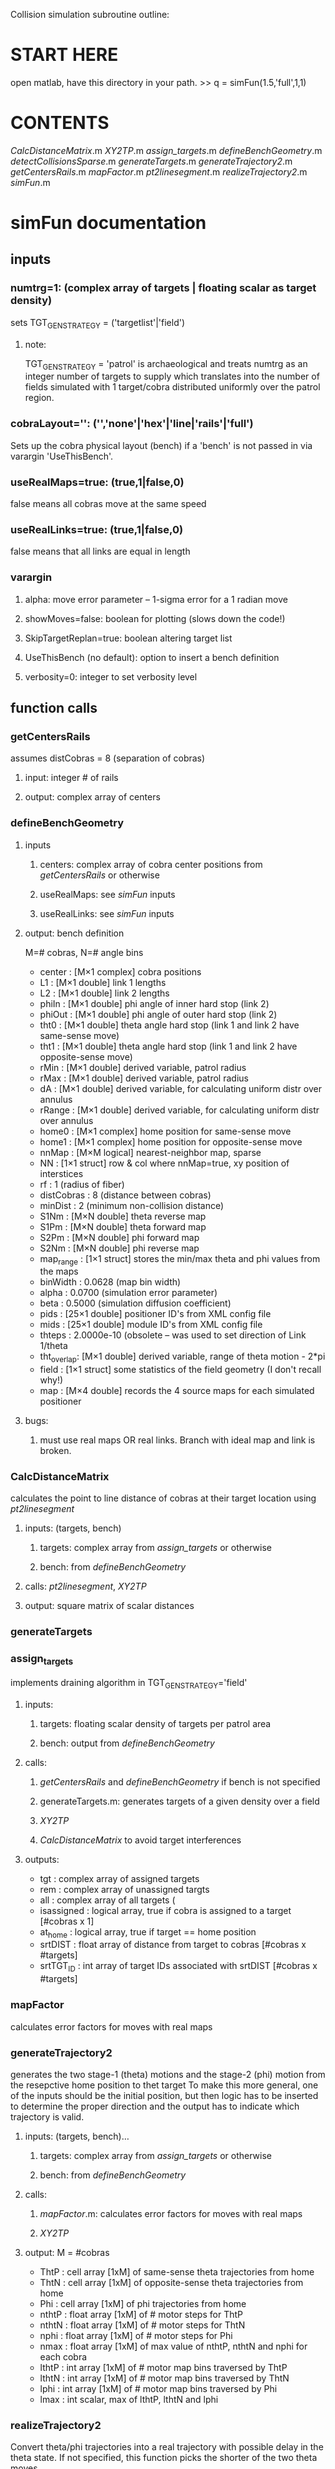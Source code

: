 #+STARTUP: hidestars
Collision simulation subroutine outline:

* START HERE
  open matlab, have this directory in your path.
  >> q = simFun(1.5,'full',1,1)
* CONTENTS
   [[CalcDistanceMatrix]].m
   [[XY2TP]].m
   [[assign_targets]].m
   [[defineBenchGeometry]].m
   [[detectCollisionsSparse]].m
   [[generateTargets]].m
   [[generateTrajectory2]].m
   [[getCentersRails]].m
   [[mapFactor]].m
   [[pt2linesegment]].m
   [[realizeTrajectory2]].m
   [[simFun]].m
* simFun documentation
** inputs
*** numtrg=1: (complex array of targets | floating scalar as target density)
     sets TGT_GEN_STRATEGY = ('targetlist'|'field')
**** note: 
     TGT_GEN_STRATEGY = 'patrol' is archaeological and treats
     numtrg as an integer number of targets to supply which translates
     into the number of fields simulated with 1 target/cobra
     distributed uniformly over the patrol region.
*** cobraLayout='': ('','none'|'hex'|'line|'rails'|'full')
    Sets up the cobra physical layout (bench) if a 'bench' is not passed in
    via varargin 'UseThisBench'.
*** useRealMaps=true: (true,1|false,0)
    false means all cobras move at the same speed
*** useRealLinks=true: (true,1|false,0)
    false means that all links are equal in length
*** varargin
**** alpha: move error parameter -- 1-sigma error for a 1 radian move
**** showMoves=false: boolean for plotting (slows down the code!)
**** SkipTargetReplan=true: boolean altering target list
**** UseThisBench (no default): option to insert a bench definition
**** verbosity=0: integer to set verbosity level
** function calls
*** getCentersRails
    assumes distCobras = 8 (separation of cobras)
**** input: integer # of rails
**** output: complex array of centers
*** defineBenchGeometry
**** inputs
***** centers: complex array of cobra center positions from [[getCentersRails]] or otherwise
***** useRealMaps: see [[simFun]] inputs
***** useRealLinks: see [[simFun]] inputs
**** output: bench definition 
     M=# cobras, N=# angle bins
     - center     : [M×1 complex]  cobra positions                                                    
     - L1         : [M×1 double] link 1 lengths                                                     
     - L2         : [M×1 double] link 2 lengths                                                     
     - phiIn      : [M×1 double] phi angle of inner hard stop (link 2)                              
     - phiOut     : [M×1 double] phi angle of outer hard stop (link 2)                              
     - tht0       : [M×1 double] theta angle hard stop (link 1 and link 2 have same-sense move)     
     - tht1       : [M×1 double] theta angle hard stop (link 1 and link 2 have opposite-sense move) 
     - rMin       : [M×1 double] derived variable, patrol radius
     - rMax       : [M×1 double] derived variable, patrol radius
     - dA         : [M×1 double] derived variable, for calculating uniform distr over annulus
     - rRange     : [M×1 double] derived variable, for calculating uniform distr over annulus
     - home0      : [M×1 complex] home position for same-sense move
     - home1      : [M×1 complex] home position for opposite-sense move
     - nnMap      : [M×M logical] nearest-neighbor map, sparse
     - NN         : [1×1 struct] row & col where nnMap=true, xy position of interstices
     - rf         : 1 (radius of fiber)
     - distCobras : 8 (distance between cobras)
     - minDist    : 2 (minimum non-collision distance)
     - S1Nm       : [M×N double] theta reverse map
     - S1Pm       : [M×N double] theta forward map
     - S2Pm       : [M×N double] phi forward map
     - S2Nm       : [M×N double] phi reverse map
     - map_range  : [1×1 struct] stores the min/max theta and phi values from the maps
     - binWidth   : 0.0628 (map bin width)
     - alpha      : 0.0700 (simulation error parameter)
     - beta       : 0.5000 (simulation diffusion coefficient)
     - pids       : [25×1 double] positioner ID's from XML config file
     - mids       : [25×1 double] module ID's from XML config file
     - thteps     : 2.0000e-10 (obsolete -- was used to set direction of Link 1/theta
     - tht_overlap: [M×1 double] derived variable, range of theta motion - 2*pi
     - field      : [1×1 struct] some statistics of the field geometry (I don't recall why!)
     - map        : [M×4 double] records the 4 source maps for each simulated positioner
**** bugs:
***** must use real maps OR real links.  Branch with ideal map and link is broken.
*** CalcDistanceMatrix
    calculates the point to line distance of cobras at their target
    location using [[pt2linesegment]]
**** inputs: (targets, bench)
***** targets: complex array from [[assign_targets]] or otherwise
***** bench: from [[defineBenchGeometry]]
**** calls: [[pt2linesegment]], [[XY2TP]]
**** output: square matrix of scalar distances
*** generateTargets
*** assign_targets
    implements draining algorithm in TGT_GEN_STRATEGY='field'
**** inputs:
***** targets: floating scalar density of targets per patrol area
***** bench: output from [[defineBenchGeometry]]
**** calls: 
***** [[getCentersRails]] and [[defineBenchGeometry]] if bench is not specified
***** generateTargets.m: generates targets of a given density over a field
***** [[XY2TP]]
***** [[CalcDistanceMatrix]] to avoid target interferences
**** outputs:
     - tgt        : complex array of assigned targets
     - rem        : complex array of unassigned targts
     - all        : complex array of all targets (
     - isassigned : logical array, true if cobra is assigned to a target [#cobras x 1]
     - at_home    : logical array, true if target == home position
     - srtDIST    : float array of distance from target to cobras [#cobras x #targets]
     - srtTGT_ID  : int array of target IDs associated with srtDIST [#cobras x #targets]
*** mapFactor
    calculates error factors for moves with real maps
*** generateTrajectory2
    generates the two stage-1 (theta) motions and the stage-2 (phi)
    motion from the resepctive home position to thet target
    To make this more general, one of the inputs should be the initial
    position, but then logic has to be inserted to determine the
    proper direction and the output has to indicate which trajectory
    is valid.
**** inputs: (targets, bench)...
***** targets: complex array from [[assign_targets]] or otherwise
***** bench: from [[defineBenchGeometry]]
**** calls: 
***** [[mapFactor]].m: calculates error factors for moves with real maps
***** [[XY2TP]]
**** output: M = #cobras
     - ThtP  : cell array [1xM] of same-sense theta trajectories from home
     - ThtN  : cell array [1xM] of opposite-sense theta trajectories from home
     - Phi   : cell array [1xM] of phi trajectories from home
     - nthtP : float array [1xM] of # motor steps for ThtP
     - nthtN : float array [1xM] of # motor steps for ThtN
     - nphi  : float array [1xM] of # motor steps for Phi
     - nmax  : float array [1xM] of max value of nthtP, nthtN and nphi for each cobra
     - lthtP : int array [1xM] of # motor map bins traversed by ThtP
     - lthtN : int array [1xM] of # motor map bins traversed by ThtN
     - lphi  : int array [1xM] of # motor map bins traversed by Phi
     - lmax  : int scalar, max of lthtP, lthtN and lphi

*** realizeTrajectory2
    Convert theta/phi trajectories into a real trajectory with
    possible delay in the theta state.  If not specified, this
    function picks the shorter of the two theta moves.
**** inputs: (trajectories, bench, theta-direction, late-theta)
***** trajectories: output of [[generateTrajectory2]]
***** bench: output of [[defineBenchGeometry]]
***** theta-direction: logical array indicating which cobras use the same-sense hard stop
      logical true means theta has the same sense moving out as phi
***** late-theta: logical array indicating which cobras move theta as late as possible
      this generally has the effect of reversing the rotational sense
      of the fiber tip trajectory.
**** outputs: M=#cobras, N=#simulation steps
     - traj  : [M×N complex] early theta trajectory (x,y coords)
     - trajL : [M×N complex] late theta trajector (x,y coords)
     - useP  : [1×M logical] true if theta moves in same sense as phi for the primary trajectory
     - useL  : [1×M logical] true if theta moves late
     - tht   : [M×N double] theta trajectories
     - phi   : [M×N double] phi trajectories
     - thtDT : [1×M double] theta bin shifts for traj
     - thtDTL: [1×M double] theta bin shifts for trajL
     - phiDT : [1×M double] phi bin shifts for traj (or trajL)
     - ltdiff: [1×M double] time penalty for changing theta direction (beyond longest move)
*** detectCollisionsSparse
    runs the trajectories and looks for collisions at each time step.
**** inputs:
***** trajectory: #cobras X #steps matrix from [[realizeTrajectory2]]
***** bench: from [[defineBenchGeometry]]
**** calls: [[pt2linesegment]], [[XY2TP]]
**** outputs: M=#cobras, T=#simulation time steps
     - row     : [6M×1 integer] list of cobra IDs (1:M) from nearest neighbor (NN) matrix
     - col     : [6M×1 integer] list of cobra IDs (1:M) from nearest neighbor (NN) matrix
     - rcindx  : [M×M integer] matrix associating two cobras with their index (0:6M) in the row and col vectors
     - detected: [6M×T logical] true if there is a collision between a pair of cobras at a given time
     - type    : [6M×T integer] type of collision (fiber to {elbow, arm, fiber}) see [[pt2linesegment]]
     - minDist : [M×M double] for each NN pair, the minimum distance over the trajectory
     - M       : [M×M integer] for each NN pair, the number of colliding time steps
                 this is NOT a symmetric matrix - the count is how many time steps 
                 the fiber (row) collides with the neighbor (col).
     - V       : [M×1 integer] for each cobra, the number of colliding time steps
*** XY2TP
**** inputs:
***** xy: complex scalar or array with cobra center as origin
***** L1=2.375: Link 1 length
***** L2=2.375: Link 2 length
**** outputs:
***** tht: theta - the usual definition 0 along x-axis, increasing counterclockwise
***** phi: zero points in the direction of theta, increasing counterclockwise
*** pt2linesegment
    by convention, the fiber of the central cobra is the "point," the
    elbow of a neighbor is "line1," and the fiber of the same neighbor
    is "line2."
**** inputs:
***** point: complex scalar or vector 
***** line1: complex scalar or vector representing one end of the line segment
***** line2: complex scalar or vector representing the other end of the line segment
**** outputs:
***** distance: floating scalar or vector
***** solution type: int scalar or vector
      - 1 = distance is the point-line1 distance
      - 2 = distance vector is perpendicular to line segment
      - 3 = distance is the point-line2 distance
** bugs:
*** Target replanning does not work in the current version (L452)
* full file list ([2017-03-22 Wed]) (no subdirs
    1176 Jul 19  2016 [[CalcDistanceMatrix]].m
    2644 Sep  7  2016 README.org
    5600 Aug  9  2016 TargetList_mId_1_pId_3.txt
    2091 Jun 13  2016 [[XY2TP]].m
     634 Mar 15  2016 animateTraj.m
   14454 Aug 29  2016 [[assign_targets]].m
   22299 Aug  3  2016 collision distance distribution.fig
    8257 Nov 21 17:46 [[defineBenchGeometry]].m
    1598 Mar 16  2016 demo.m
    3053 Jul 15  2016 [[detectCollisionsSparse]].m
     745 Mar 14  2016 gedanken.m
    3673 Nov 18 07:21 generateCollidingTargets.m
    1281 Nov 21 17:53 generateFieldTargets.m
    1107 Sep  9  2016 [[generateTargets]].m
   11609 Aug 10  2016 generateTrajectory.m
   15898 Nov 21 18:12 [[generateTrajectory2]].m
     419 Mar 10 11:03 [[getCentersRails]].m
     324 Nov 17 19:32 getTargetsFromTargetList.m
    1075 Mar 22  2016 [[mapFactor]].m
     386 Aug  2  2016 miniresim.m
    1159 Jun 10  2016 modifyTrajectory.m
    1312 Sep 14  2016 [[pt2linesegment]].m
    3118 Mar 14 15:33 [[realizeTrajectory2]].m
    1793 Nov 18 08:24 resimulate.m
    2550 Dec  9  2015 showMovement.m
     214 Jul 29  2016 showMovementAfterSim.m
    2013 Dec 17  2015 showMovementNN.m
   25120 Mar 14 13:37 [[simFun]].m
    9240 May 10  2016 simFunInv.m
   20452 Jun  7  2016 simFun_v1.0.m
    1161 Aug 25  2016 test_genTraj.m
    3254 May 13  2016 thtdir_comparo.m
  486006 Sep  1  2016 updatedMotorMapsFromThisRun2.xml

* routines in other directories
   405 Aug 20  2013 ../peter/lib/cmplx.m
   888 Jun 18  2014 ../lib/dir2cell.m
   509 Sep  2  2016 ../peter/lib/ls2cell.m
   733 May 18  2010 ../peter/download/packstruct.m
   441 Nov 11  2015 ../peter/lib/plotcircle.m
  1291 Oct 14  2011 ../peter/download/subarray.m
  6955 May 21  2014 ../lib/xml2struct.m

* other routines in directory

** getTargetsAround.m

** getTargetsMatrix.m

** go.m

** simulateCollisions.m

 * xytpdemo.m

** generateTrajectory(positions, targets, benchGeometry, trajectory_strategy) -> {.traj,.ntht,.dtht,.nphi,.dphi,.nmax}
   - stepsize
   - calls XY2TP
   - thteps ("theta epsilon") controls the direction of motion out of
     the home position.  postive means positive (CCW, opposite sense
     of phi), negative means negative (CW, same sense as phi).
     Currently [2016-03-10 Thu] the physical implementation ins
     negative.
** showMovementNN(.traj, centers, collisions, pos1, pos2) -> figures
   - arm = 2.375
   - rfib = 1.0
   - calls XY2TP
* simulationCollisionsMoving
** ideas
   collect centers, L1, L2, THT0, phiIN, phiOUT, NNMap into one structure.
** variables
   linkLength -> L1, L2
   distCobras
   minDist(rf)
   KeepOutAngle, phiIn, phiOut
** function calls
*** getCentersRails(nrails) -> [centers]
    assumes distCobras = 8
*** XY2TP(xy_patrol, L1, L2) -> {.tht, .phi}
    - xy specified in patrol region coordinates as a cmplx number
    - L1, L2 default to 2.375 mm
*** CalcDistanceMatrix(targets, benchGeometry) -> {.dst, .rc, .dmatrix}
    - calls XY2TP
    - calls pt2linesegment
*** pt2linesegment(xy1,xy2,xy3) -> [dist solntype]
*** generateTrajectory(targets, benchGeometry, trajectory_strategy) -> [trajectories]
    - stepsize
    - calls XY2TP
*** detectCollisions(trajectories, centers, rMin) -> {.detected, .type}
    - also needs L1, L2, NNMap
    - distCobras = 8.0 (for NNMap)
    - linkLength = 2.375 -> L1, L2
    - minimumSeparation defaults to 2.0
    - calls XY2TP
    - cals pt2linesegment
*** showMovement(trajectories, centers, collisions, pos1, pos2) -> figures
    - arm = 2.375
    - rfib = 1.0
    - calls XY2TP
